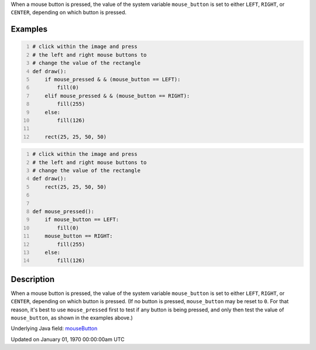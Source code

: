 .. title: mouse_button
.. slug: mouse_button
.. date: 1970-01-01 00:00:00 UTC+00:00
.. tags:
.. category:
.. link:
.. description: py5 mouse_button documentation
.. type: text

When a mouse button is pressed, the value of the system variable ``mouse_button`` is set to either ``LEFT``, ``RIGHT``, or ``CENTER``, depending on which button is pressed.

Examples
========

.. raw:: html

    <div class="example-table">

.. raw:: html

    <div class="example-row"><div class="example-cell-image">

.. raw:: html

    </div><div class="example-cell-code">

.. code:: python
    :number-lines:

    # click within the image and press
    # the left and right mouse buttons to
    # change the value of the rectangle
    def draw():
        if mouse_pressed & & (mouse_button == LEFT):
            fill(0)
        elif mouse_pressed & & (mouse_button == RIGHT):
            fill(255)
        else:
            fill(126)

        rect(25, 25, 50, 50)

.. raw:: html

    </div></div>

.. raw:: html

    <div class="example-row"><div class="example-cell-image">

.. raw:: html

    </div><div class="example-cell-code">

.. code:: python
    :number-lines:

    # click within the image and press
    # the left and right mouse buttons to
    # change the value of the rectangle
    def draw():
        rect(25, 25, 50, 50)


    def mouse_pressed():
        if mouse_button == LEFT:
            fill(0)
        mouse_button == RIGHT:
            fill(255)
        else:
            fill(126)

.. raw:: html

    </div></div>

.. raw:: html

    </div>

Description
===========

When a mouse button is pressed, the value of the system variable ``mouse_button`` is set to either ``LEFT``, ``RIGHT``, or ``CENTER``, depending on which button is pressed. (If no button is pressed, ``mouse_button`` may be reset to ``0``. For that reason, it's best to use ``mouse_pressed`` first to test if any button is being pressed, and only then test the value of ``mouse_button``, as shown in the examples above.)

Underlying Java field: `mouseButton <https://processing.org/reference/mouseButton.html>`_


Updated on January 01, 1970 00:00:00am UTC

